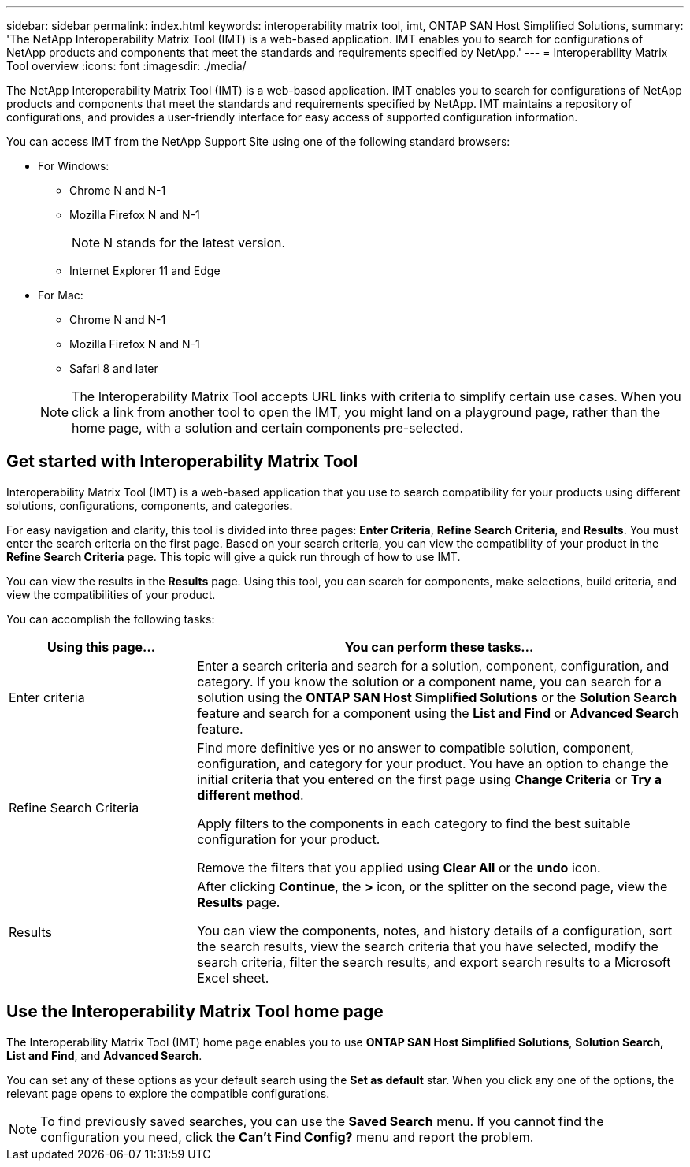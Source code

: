 ---
sidebar: sidebar
permalink: index.html
keywords: interoperability matrix tool, imt, ONTAP SAN Host Simplified Solutions,
summary:  'The NetApp Interoperability Matrix Tool (IMT) is a web-based application. IMT enables you to search for configurations of NetApp products and components that meet the standards and requirements specified by NetApp.'
---
= Interoperability Matrix Tool overview
:icons: font
:imagesdir: ./media/

[.lead]
The NetApp Interoperability Matrix Tool (IMT) is a web-based application. IMT enables you to search for configurations of NetApp products and components that meet the standards and requirements specified by NetApp. IMT maintains a repository of configurations, and provides a user-friendly interface for easy access of supported configuration information.

You can access IMT from the NetApp Support Site using one of the following standard browsers:

* For Windows:
** Chrome N and N-1
** Mozilla Firefox N and N-1
+
NOTE: N stands for the latest version.

** Internet Explorer 11 and Edge
* For Mac:
** Chrome N and N-1
** Mozilla Firefox N and N-1
** Safari 8 and later

+
NOTE: The Interoperability Matrix Tool accepts URL links with criteria to simplify certain use cases. When you click a link from another tool to open the IMT, you might land on a playground page, rather than the home page, with a solution and certain components pre-selected.

== Get started with Interoperability Matrix Tool

Interoperability Matrix Tool (IMT) is a web-based application that you use to search compatibility for your products using different solutions, configurations, components, and categories.

For easy navigation and clarity, this tool is divided into three pages: *Enter Criteria*, *Refine Search Criteria*, and *Results*. You must enter the search criteria on the first page. Based on your search criteria, you can view the compatibility of your product in the *Refine Search Criteria* page. This topic will give a quick run through of how to use IMT.

You can view the results in the *Results* page. Using this tool, you can search for components, make selections, build criteria, and view the compatibilities of your product.

You can accomplish the following tasks:

[cols=2*,options="header", cols="25,65"]
|===
|Using this page...
|You can perform these tasks...
|Enter criteria
|Enter a search criteria and search for a solution, component, configuration, and category. If you know the solution or a component name, you can search for a solution using the *ONTAP SAN Host Simplified Solutions* or the *Solution Search* feature and search for a component using the *List and Find* or *Advanced Search* feature.
|Refine Search Criteria
|Find more definitive yes or no answer to compatible solution, component, configuration, and category for your product.
You have an option to change the initial criteria that you entered on the first page using *Change Criteria* or *Try a different method*.

Apply filters to the components in each category to find the best suitable configuration for
your product.

Remove the filters that you applied using *Clear All* or the *undo* icon.
|Results
|After clicking *Continue*, the *>* icon, or the splitter on the second page, view the *Results* page.

You can view the components, notes, and history details of a configuration, sort the search results, view the search criteria that you have selected, modify the search criteria, filter the search results, and export search results to a Microsoft Excel sheet.
|===

== Use the Interoperability Matrix Tool home page
The Interoperability Matrix Tool (IMT) home page enables you to use *ONTAP SAN Host Simplified Solutions*, *Solution Search, List and Find*, and *Advanced Search*.

You can set any of these options as your default search using the *Set as default* star. When you click any one of the
options, the relevant page opens to explore the compatible configurations.

NOTE: To find previously saved searches, you can use the *Saved Search* menu. If you cannot find the configuration you need, click the *Can't Find Config?* menu and report the problem.
